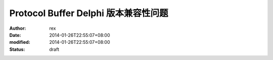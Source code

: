 
Protocol Buffer Delphi 版本兼容性问题
############################################################


:author: rex
:date: 2014-01-26T22:55:07+08:00
:modified: 2014-01-26T22:55:07+08:00
:status: draft



